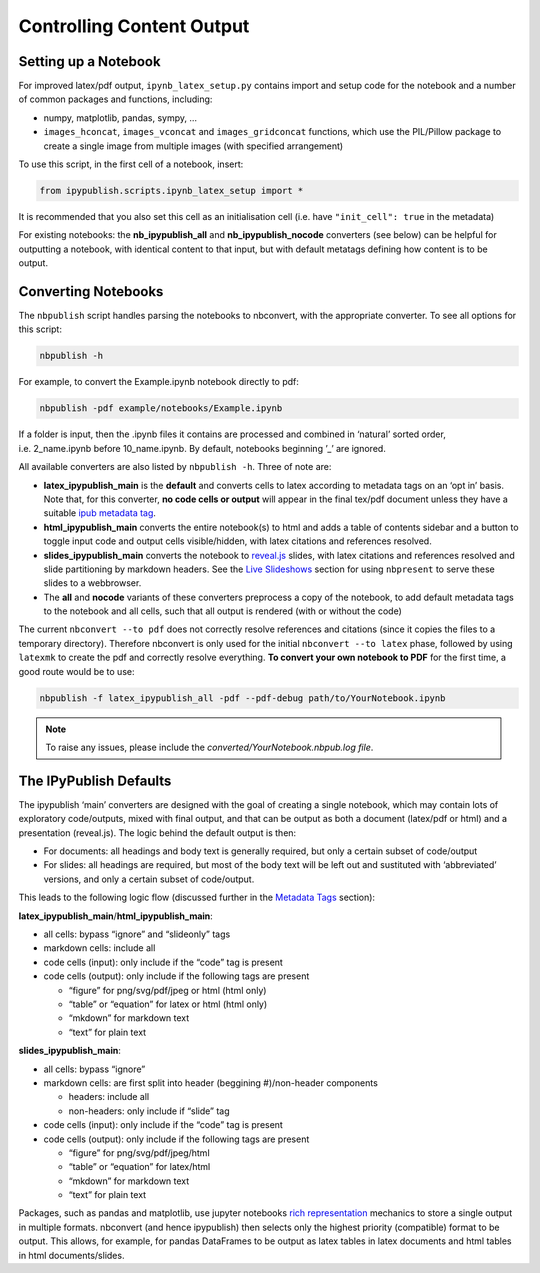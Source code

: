 Controlling Content Output
==========================

Setting up a Notebook
---------------------

For improved latex/pdf output, ``ipynb_latex_setup.py`` contains import
and setup code for the notebook and a number of common packages and
functions, including:

-  numpy, matplotlib, pandas, sympy, …
-  ``images_hconcat``, ``images_vconcat`` and ``images_gridconcat``
   functions, which use the PIL/Pillow package to create a single image
   from multiple images (with specified arrangement)

To use this script, in the first cell of a notebook, insert:

.. code:: python

   from ipypublish.scripts.ipynb_latex_setup import *

It is recommended that you also set this cell as an initialisation cell
(i.e. have ``"init_cell": true`` in the metadata)

For existing notebooks: the **nb_ipypublish_all** and
**nb_ipypublish_nocode** converters (see below) can be helpful for
outputting a notebook, with identical content to that input, but with
default metatags defining how content is to be output.

Converting Notebooks
--------------------

The ``nbpublish`` script handles parsing the notebooks to nbconvert, with
the appropriate converter. To see all options for this script:

.. code-block:: console

   nbpublish -h

For example, to convert the Example.ipynb notebook directly to pdf:

.. code-block:: console

   nbpublish -pdf example/notebooks/Example.ipynb

If a folder is input, then the .ipynb files it contains are processed
and combined in ‘natural’ sorted order, i.e. 2_name.ipynb before
10_name.ipynb. By default, notebooks beginning ’_’ are ignored.

All available converters are also listed by ``nbpublish -h``. Three of
note are:

-  **latex_ipypublish_main** is the **default** and converts cells to
   latex according to metadata tags on an ‘opt in’ basis. Note that, for
   this converter, **no code cells or output** will appear in the final
   tex/pdf document unless they have a suitable `ipub metadata
   tag <#latex-metadata-tags>`__.
-  **html_ipypublish_main** converts the entire notebook(s) to html and
   adds a table of contents sidebar and a button to toggle input code
   and output cells visible/hidden, with latex citations and references
   resolved.
-  **slides_ipypublish_main** converts the notebook to
   `reveal.js <http://lab.hakim.se/reveal-js/#/>`__ slides, with latex
   citations and references resolved and slide partitioning by markdown
   headers. See the `Live Slideshows <#live-slideshows>`__ section for
   using ``nbpresent`` to serve these slides to a webbrowser.
-  The **all** and **nocode** variants of these converters preprocess a
   copy of the notebook, to add default metadata tags to the notebook
   and all cells, such that all output is rendered (with or without the
   code)

The current ``nbconvert --to pdf`` does not correctly resolve references
and citations (since it copies the files to a temporary directory).
Therefore nbconvert is only used for the initial
``nbconvert --to latex`` phase, followed by using ``latexmk`` to create
the pdf and correctly resolve everything. **To convert your own notebook
to PDF** for the first time, a good route would be to use:

.. code-block:: console

   nbpublish -f latex_ipypublish_all -pdf --pdf-debug path/to/YourNotebook.ipynb

.. note::

   To raise any issues, please include the
   `converted/YourNotebook.nbpub.log file`.

The IPyPublish Defaults
-----------------------

The ipypublish ‘main’ converters are designed with the goal of creating
a single notebook, which may contain lots of exploratory code/outputs,
mixed with final output, and that can be output as both a document
(latex/pdf or html) and a presentation (reveal.js). The logic behind the
default output is then:

-  For documents: all headings and body text is generally required, but
   only a certain subset of code/output
-  For slides: all headings are required, but most of the body text will
   be left out and sustituted with ‘abbreviated’ versions, and only a
   certain subset of code/output.

This leads to the following logic flow (discussed further in the
`Metadata Tags <#metadata-tags>`__ section):

**latex_ipypublish_main**/**html_ipypublish_main**:

-  all cells: bypass “ignore” and “slideonly” tags
-  markdown cells: include all
-  code cells (input): only include if the “code” tag is present
-  code cells (output): only include if the following tags are present

   -  “figure” for png/svg/pdf/jpeg or html (html only)
   -  “table” or “equation” for latex or html (html only)
   -  “mkdown” for markdown text
   -  “text” for plain text

**slides_ipypublish_main**:

-  all cells: bypass “ignore”
-  markdown cells: are first split into header (beggining #)/non-header
   components

   -  headers: include all
   -  non-headers: only include if “slide” tag

-  code cells (input): only include if the “code” tag is present
-  code cells (output): only include if the following tags are present

   -  “figure” for png/svg/pdf/jpeg/html
   -  “table” or “equation” for latex/html
   -  “mkdown” for markdown text
   -  “text” for plain text

Packages, such as pandas and matplotlib, use jupyter notebooks `rich
representation <http://ipython.readthedocs.io/en/stable/config/integrating.html#rich-display>`__
mechanics to store a single output in multiple formats. nbconvert (and
hence ipypublish) then selects only the highest priority (compatible)
format to be output. This allows, for example, for pandas DataFrames to
be output as latex tables in latex documents and html tables in html
documents/slides.

